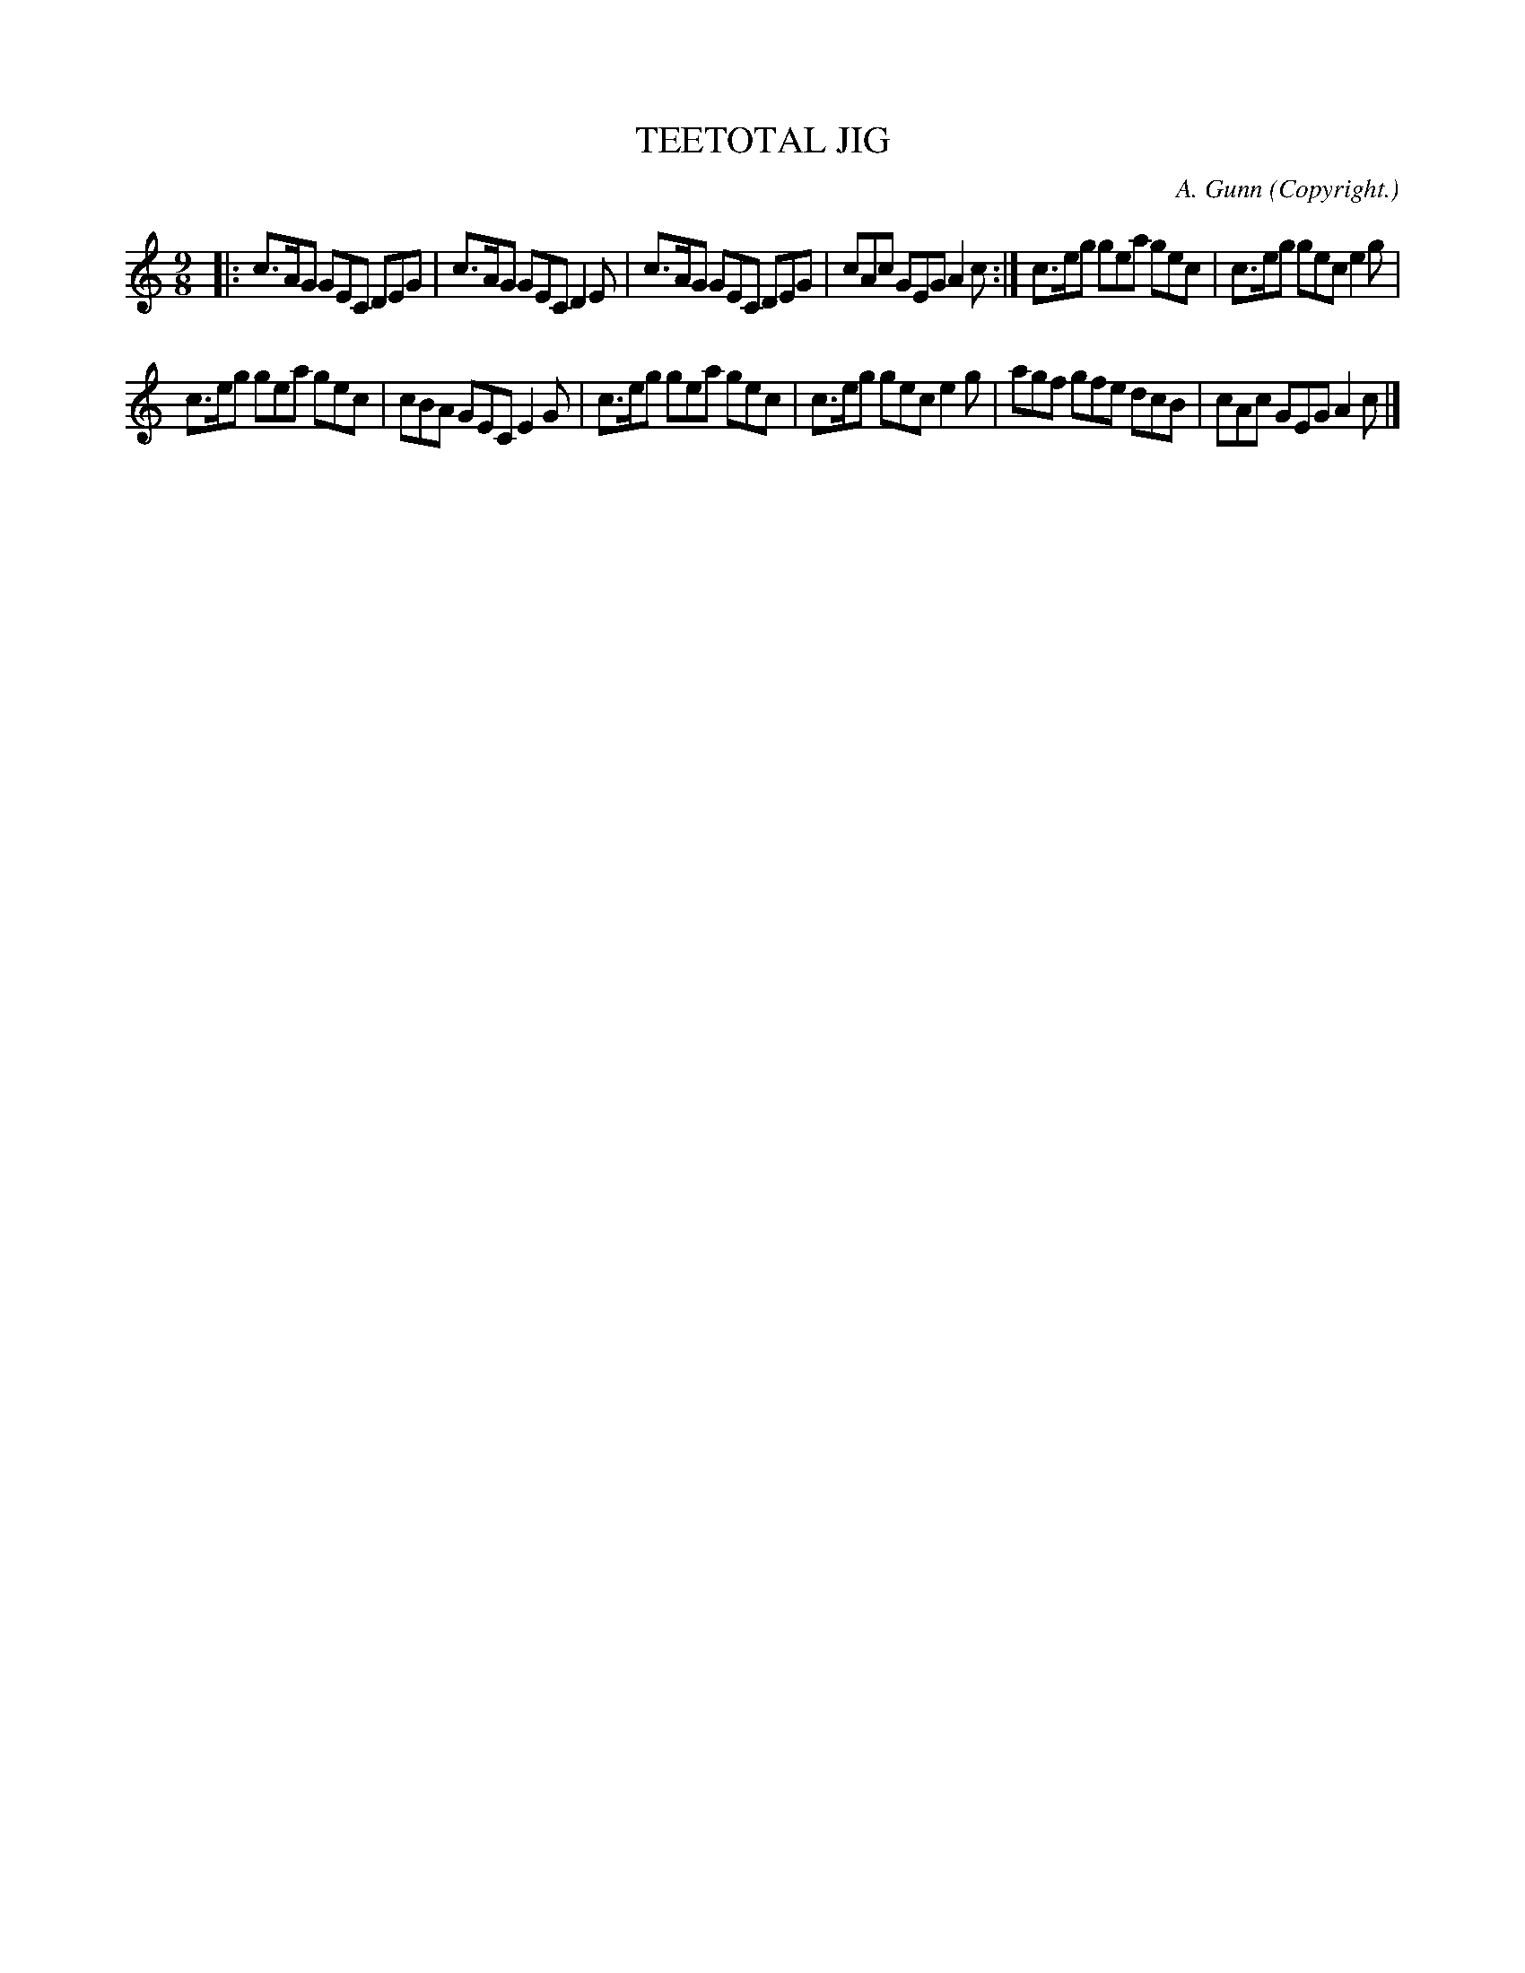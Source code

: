 X: 10624
T: TEETOTAL JIG
C: A. Gunn
O: Copyright.
%R: slip-jig
B: W. Hamilton "Universal Tune-Book" Vol. 1 Glasgow 1844 p.62 #4 (and p.63 #1)
S: http://imslp.org/wiki/Hamilton's_Universal_Tune-Book_(Various)
Z: 2016 John Chambers <jc:trillian.mit.edu>
M: 9/8
L: 1/8
K: C
% - - - - - - - - - - - - - - - - - - - - - - - - -
|:\
c>AG GEC DEG | c>AG GEC D2E |\
c>AG GEC DEG | cAc GEG A2c :|\
c>eg gea gec | c>eg gec e2g |
c>eg gea gec | cBA GEC E2G |\
c>eg gea gec | c>eg gec e2g |\
agf gfe dcB | cAc GEG A2c |]
% - - - - - - - - - - - - - - - - - - - - - - - - -
